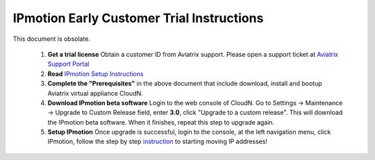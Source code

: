 .. meta::
  :description: IP motion Ref Design
  :keywords: AWS Migration, DR, Disaster Recovery, aviatrix, Preserving IP address, IPmotion, ip motion


============================================
IPmotion Early Customer Trial  Instructions
============================================

This document is obsolate. 

 1. **Get a trial license** Obtain a customer ID from Aviatrix support. Please open a support ticket at `Aviatrix Support Portal <https://support.aviatrix.com>`_
 #. **Read** `IPmotion Setup Instructions <http://docs.aviatrix.com/HowTos/ipmotion.html>`_
 #. **Complete the "Prerequisites"** in the above document that include download, install and bootup Aviatrix virtual appliance CloudN.
 #. **Download IPmotion beta software** Login to the web console of CloudN. Go to Settings -> Maintenance -> Upgrade to Custom Release field, enter **3.0**, click "Upgrade to a custom release". This will download the IPmotion beta software. When it finishes, repeat this step to upgrade again. 
 #. **Setup IPmotion** Once upgrade is successful, login to the console, at the left navigation menu, click IPmotion, follow the step by step `instruction <http://docs.aviatrix.com/HowTos/ipmotion.html>`_ to starting moving IP addresses! 

 
.. |image0| image:: ipmotion_media/ipmotion.png
   :width: 5.55625in
   :height: 3.26548in

.. |image1| image:: ipmotion_media/ipmotion-range-display.png
   :width: 5.55625in
   :height: 3.26548in

.. disqus::
